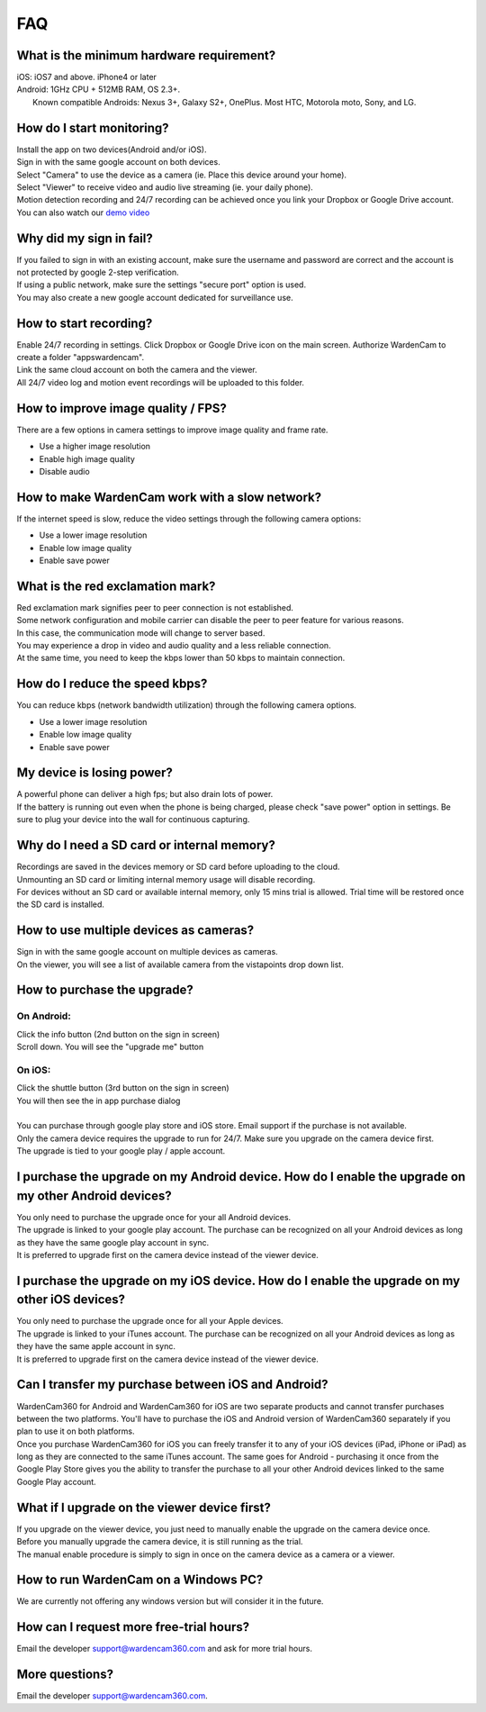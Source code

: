 .. _faq:

FAQ
===

What is the minimum hardware requirement?
++++++++++++++++++++++++++++++++++++++++
| iOS: iOS7 and above.  iPhone4 or later
| Android: 1GHz CPU + 512MB RAM, OS 2.3+. 
|     Known compatible Androids: Nexus 3+, Galaxy S2+, OnePlus. Most HTC, Motorola moto, Sony, and LG.

How do I start monitoring?
++++++++++++++++++++++++
| Install the app on two devices(Android and/or iOS). 
| Sign in with the same google account on both devices. 
| Select "Camera" to use the device as a camera (ie. Place this device around your home). 
| Select "Viewer" to receive video and audio live streaming (ie. your daily phone). 
| Motion detection recording and 24/7 recording can be achieved once you link your Dropbox or Google Drive account.
| You can also watch our `demo video`_
.. _demo video: https://www.youtube.com/watch?v=nAHzzx8oges

Why did my sign in fail?
++++++++++++++++++
| If you failed to sign in with an existing account, make sure the username and password are correct and the account is not protected by google 2-step verification.
| If using a public network, make sure the settings "secure port" option is used.
| You may also create a new google account dedicated for surveillance use.

How to start recording?
+++++++++++++++++++++++
| Enable 24/7 recording in settings. Click Dropbox or Google Drive icon on the main screen. Authorize WardenCam to create a folder "apps\wardencam".
| Link the same cloud account on both the camera and the viewer.
| All 24/7 video log and motion event recordings will be uploaded to this folder.

How to improve image quality / FPS?
+++++++++++++++++++++++++++++++++++
| There are a few options in camera settings to improve image quality and frame rate.
* Use a higher image resolution
* Enable high image quality
* Disable audio

How to make WardenCam work with a slow network?
+++++++++++++++++++++++++++++++++++++++++++++++
| If the internet speed is slow, reduce the video settings through the following camera options:
* Use a lower image resolution
* Enable low image quality
* Enable save power

What is the red exclamation mark?
+++++++++++++++++++++
| Red exclamation mark signifies peer to peer connection is not established.
| Some network configuration and mobile carrier can disable the peer to peer feature for various reasons.
| In this case, the communication mode will change to server based.
| You may experience a drop in video and audio quality and a less reliable connection.
| At the same time, you need to keep the kbps lower than 50 kbps to maintain connection.

How do I reduce the speed kbps?
+++++++++++++++++++
| You can reduce kbps (network bandwidth utilization) through the following camera options.
* Use a lower image resolution
* Enable low image quality
* Enable save power

My device is losing power?
++++++++++++++++++++++++++
| A powerful phone can deliver a high fps; but also drain lots of power.
| If the battery is running out even when the phone is being charged, please check "save power" option in settings. Be sure to plug your device into the wall for continuous capturing.

Why do I need a SD card or internal memory?
++++++++++++++++++++++++
| Recordings are saved in the devices memory or SD card before uploading to the cloud.
| Unmounting an SD card or limiting internal memory usage will disable recording.
| For devices without an SD card or available internal memory, only 15 mins trial is allowed. Trial time will be restored once the SD card is installed.

How to use multiple devices as cameras?
+++++++++++++++++++++++++++++++++++++++
| Sign in with the same google account on multiple devices as cameras.
| On the viewer, you will see a list of available camera from the vistapoints drop down list.

How to purchase the upgrade?
++++++++++++++++++++++++++++
On Android:
----------
| Click the info button (2nd button on the sign in screen)
| Scroll down. You will see the "upgrade me" button
On iOS:
------
| Click the shuttle button (3rd button on the sign in screen)
| You will then see the in app purchase dialog
|
| You can purchase through google play store and iOS store. Email support if the purchase is not available.
| Only the camera device requires the upgrade to run for 24/7. Make sure you upgrade on the camera device first.
| The upgrade is tied to your google play / apple account.

I purchase the upgrade on my Android device. How do I enable the upgrade on my other Android devices?
++++++++++++++++++++++++++++++++++++++++++++++++
| You only need to purchase the upgrade once for your all Android devices.
| The upgrade is linked to your google play account. The purchase can be recognized on all your Android devices as long as they have the same google play account in sync.
| It is preferred to upgrade first on the camera device instead of the viewer device.

I purchase the upgrade on my iOS device. How do I enable the upgrade on my other iOS devices?
++++++++++++++++++++++++++++++++++++++++++++++++
| You only need to purchase the upgrade once for all your Apple devices.
| The upgrade is linked to your iTunes account. The purchase can be recognized on all your Android devices as long as they have the same apple account in sync.
| It is preferred to upgrade first on the camera device instead of the viewer device.

Can I transfer my purchase between iOS and Android?
++++++++++++++++++++++++++++++++++++++++++++++++
| WardenCam360 for Android and WardenCam360 for iOS are two separate products and cannot transfer purchases between the two platforms. You'll have to purchase the iOS and Android version of WardenCam360 separately if you plan to use it on both platforms.
| Once you purchase WardenCam360 for iOS you can freely transfer it to any of your iOS devices (iPad, iPhone or iPad) as long as they are connected to the same iTunes account. The same goes for Android - purchasing it once from the Google Play Store gives you the ability to transfer the purchase to all your other Android devices linked to the same Google Play account.

What if I upgrade on the viewer device first?
+++++++++++++++++++++++++++++++++++++++++++++
| If you upgrade on the viewer device, you just need to manually enable the upgrade on the camera device once.
| Before you manually upgrade the camera device, it is still running as the trial.
| The manual enable procedure is simply to sign in once on the camera device as a camera or a viewer.

How to run WardenCam on a Windows PC?
+++++++++++++++++++++++++++++++++++++
| We are currently not offering any windows version but will consider it in the future. 

How can I request more free-trial hours?
++++++++++++++++++++++++++++++++
| Email the developer support@wardencam360.com and ask for more trial hours.

More questions?
+++++++++++++++
| Email the developer support@wardencam360.com.
.. |bluestacks install| image:: img/bluestacks_install.png
.. |app player| image:: img/app_player.png
.. |app wardencam| image:: img/wardencam.png
